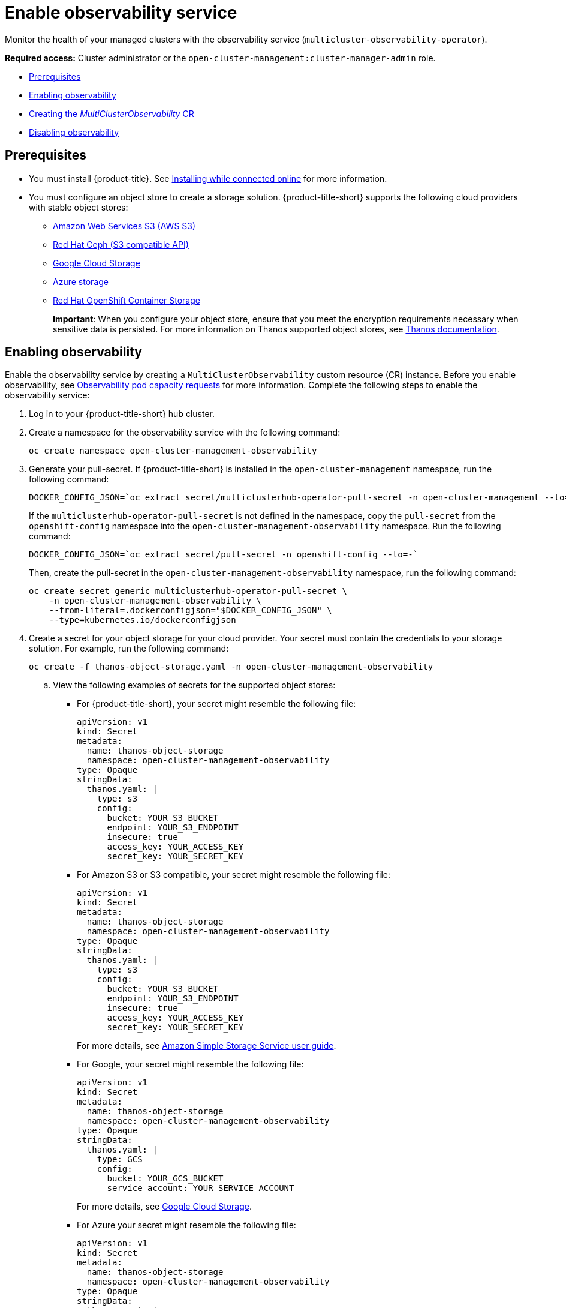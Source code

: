 [#enable-observability]
= Enable observability service

Monitor the health of your managed clusters with the observability service (`multicluster-observability-operator`).

*Required access:* Cluster administrator or the `open-cluster-management:cluster-manager-admin` role.

* <<prerequisites-observability,Prerequisites>>
* <<enabling-observability,Enabling observability>>
* <<creating-mco-cr,Creating the _MultiClusterObservability_ CR>>
* <<disabling-observability-resource,Disabling observability>>

[#prerequisites-observability]
== Prerequisites
 
- You must install {product-title}. See link:../install/install_connected.adoc#installing-while-connected-online[Installing while connected online] for more information.  
- You must configure an object store to create a storage solution. {product-title-short} supports the following cloud providers with stable object stores:
* https://aws.amazon.com/getting-started/hands-on/lightsail-object-storage/[Amazon Web Services S3 (AWS S3)]
* https://www.redhat.com/en/technologies/storage/ceph[Red Hat Ceph (S3 compatible API)]
* https://cloud.google.com/storage[Google Cloud Storage]
* https://docs.microsoft.com/en-us/azure/storage/blobs/storage-blobs-introduction[Azure storage]
* https://docs.openshift.com/container-platform/4.7/storage/persistent_storage/persistent-storage-ocs.html[Red Hat OpenShift Container Storage]
+
*Important*: When you configure your object store, ensure that you meet the encryption requirements necessary when sensitive data is persisted. For more information on Thanos supported object stores, see https://thanos.io/tip/thanos/storage.md/#object-storage[Thanos documentation].

[#enabling-observability]
== Enabling observability

Enable the observability service by creating a `MultiClusterObservability` custom resource (CR) instance. Before you enable observability, see xref:../observing_environments/observe_environments.adoc#observability-pod-capacity-requests[Observability pod capacity requests] for more information. Complete the following steps to enable the observability service: 

. Log in to your {product-title-short} hub cluster. 
. Create a namespace for the observability service with the following command:
+
----
oc create namespace open-cluster-management-observability
----

. Generate your pull-secret. If {product-title-short} is installed in the `open-cluster-management` namespace, run the following command:
 
+
----
DOCKER_CONFIG_JSON=`oc extract secret/multiclusterhub-operator-pull-secret -n open-cluster-management --to=-`
----
+
If the `multiclusterhub-operator-pull-secret` is not defined in the namespace, copy the `pull-secret` from the `openshift-config` namespace into the `open-cluster-management-observability` namespace. Run the following command:
+
----
DOCKER_CONFIG_JSON=`oc extract secret/pull-secret -n openshift-config --to=-`
----
+
Then, create the pull-secret in the `open-cluster-management-observability` namespace, run the following command:
+
----
oc create secret generic multiclusterhub-operator-pull-secret \
    -n open-cluster-management-observability \
    --from-literal=.dockerconfigjson="$DOCKER_CONFIG_JSON" \
    --type=kubernetes.io/dockerconfigjson
----

. Create a secret for your object storage for your cloud provider. Your secret must contain the credentials to your storage solution. For example, run the following command:

+
----
oc create -f thanos-object-storage.yaml -n open-cluster-management-observability
----
+
.. View the following examples of secrets for the supported object stores:
*** For {product-title-short}, your secret might resemble the following file:
+
----
apiVersion: v1
kind: Secret
metadata:
  name: thanos-object-storage
  namespace: open-cluster-management-observability
type: Opaque
stringData:
  thanos.yaml: |
    type: s3
    config:
      bucket: YOUR_S3_BUCKET
      endpoint: YOUR_S3_ENDPOINT
      insecure: true
      access_key: YOUR_ACCESS_KEY
      secret_key: YOUR_SECRET_KEY
----

*** For Amazon S3 or S3 compatible, your secret might resemble the following file:
+
----
apiVersion: v1
kind: Secret
metadata:
  name: thanos-object-storage
  namespace: open-cluster-management-observability
type: Opaque
stringData:
  thanos.yaml: |
    type: s3
    config:
      bucket: YOUR_S3_BUCKET
      endpoint: YOUR_S3_ENDPOINT
      insecure: true
      access_key: YOUR_ACCESS_KEY
      secret_key: YOUR_SECRET_KEY
----
+
For more details, see https://docs.aws.amazon.com/AmazonS3/latest/userguide/Welcome.html[Amazon Simple Storage Service user guide].

*** For Google, your secret might resemble the following file: 
+
----
apiVersion: v1
kind: Secret
metadata:
  name: thanos-object-storage
  namespace: open-cluster-management-observability
type: Opaque
stringData:
  thanos.yaml: |
    type: GCS
    config:
      bucket: YOUR_GCS_BUCKET
      service_account: YOUR_SERVICE_ACCOUNT
----
+
For more details, see https://cloud.google.com/storage/docs/introduction[Google Cloud Storage].

*** For Azure your secret might resemble the following file:
+
----
apiVersion: v1
kind: Secret
metadata:
  name: thanos-object-storage
  namespace: open-cluster-management-observability
type: Opaque
stringData:
  thanos.yaml: |
    type: AZURE
    config:
      storage_account: YOUR_STORAGE_ACCT
      storage_account_key: YOUR_STORAGE_KEY
      container: YOUR_CONTAINER
      endpoint: blob.core.windows.net
      max_retries: 0
----
+
For more details, see https://docs.microsoft.com/en-us/azure/storage/[Azure Storage documentation].

*** For OpenShift Container Storage, your secret might resemble the following file:
+
----
apiVersion: v1
kind: Secret
metadata:
  name: thanos-object-storage
  namespace: open-cluster-management-observability
type: Opaque
stringData:
  thanos.yaml: |
    type: s3
    config:
      bucket: YOUR_OCS_BUCKET
      endpoint: YOUR_OCS_ENDPOINT
      insecure: true
      access_key: YOUR_OCS_ACCESS_KEY
      secret_key: YOUR_OCS_SECRET_KEY
----
+
For more details, see https://access.redhat.com/documentation/en-us/red_hat_openshift_container_storage/4.6/html/deploying_openshift_container_storage/deploying-openshift-container-storage-on-openshift-container-platform_rhocs#installing-openshift-container-storage-operator-using-the-operator-hub_aws-vmware[Installing OpenShift Container Storage].

.. You can retrieve the S3 access key and secret key for your cloud providers with the following commands:
+
----
ACCESS_KEY=$(oc -n <your-object-storage> get secret <object-storage-secret> -o yaml | grep AccessKey | awk '{print $2}' | base64 --decode)

echo $ACCESS_KEY

SECRET_KEY=$(oc -n <your-object-storage> get secret <object-storage-secret> -o yaml | grep SecretKey | awk '{print $2}' | base64 --decode)

echo $SECRET_KEY
----

[#creating-mco-cr]
=== Creating the _MultiClusterObservability_ CR

Complete the following steps to create the `MultiClusterObservability` custom resource (CR):

. Create the `MultiClusterObservability` custom resource (mco CR) for your managed cluster by completing the following steps:
+
.. Create the `MultiClusterObservability` custom resource YAML file named `_multiclusterobservability_cr.yaml_`. 
+
View the following default YAML file for observability:
+
----
apiVersion: observability.open-cluster-management.io/v1beta1
kind: MultiClusterObservability
metadata:
  name: observability #Your customized name of MulticlusterObservability CR
spec:
  availabilityConfig: High # Available values are High or Basic
  enableDownSampling: false # The default value is false. This is not recommended as querying long-time ranges without non-downsampled data is not efficient and useful.
  imagePullPolicy: Always
  imagePullSecret: multiclusterhub-operator-pull-secret
  observabilityAddonSpec: # The ObservabilityAddonSpec defines the global settings for all managed clusters which have observability add-on enabled
    enableMetrics: true # EnableMetrics indicates the observability addon push metrics to hub server
    interval: 30 # Interval for the observability addon push metrics to hub server
  retentionResolution1h: 30d # How long to retain samples of 1 hour in bucket
  retentionResolution5m: 14d
  retentionResolutionRaw: 5d
  storageConfigObject: # Specifies the storage to be used by Observability
    metricObjectStorage:
      name: thanos-object-storage
      key: thanos.yaml
    statefulSetSize: 10Gi # The amount of storage applied to the Observability StatefulSets, i.e. Amazon S3 store, Rule, compact and receiver.
    statefulSetStorageClass: gp2
----
+
You might want to modify the value for the `retentionResolution` parameter. By default, downsampling is disabled. For more information, see https://thanos.io/v0.8/components/compact/#downsampling-resolution-and-retention[Thanos Downsampling resolution and retention]. Depending on the number of managed clusters, you might want to update `statefulSetSize`, see link:../apis/observability.json.adoc#observability-api[Observability API] for more information.
+
.. To deploy on infrastructure machine sets, you must set a label for your set by updating the `_nodeSelector_` in the `MultiClusterObservability` YAML. Your YAML might resemble the following content:
+
----
nodeSelector:
    node-role.kubernetes.io/infra: 
----
+
For more information, see https://docs.openshift.com/container-platform/4.6/machine_management/creating-infrastructure-machinesets.html[Creating infrastructure machine sets].

.. Apply the observability YAML to your cluster by running the following command:
+
----
oc apply -f multiclusterobservability_cr.yaml
----
+
All the pods in `open-cluster-management-observability` namespace for Thanos, Grafana and AlertManager are created. All the managed clusters connected to the {product-title-short} hub cluster are enabled to send metrics back to the {product-title-short} Observability service.

. To validate that the observability service is enabled, launch the Grafana dashboards to make sure the data is populated. Complete the following steps:
.. Log in to the {product-title-short} console.
.. From the navigation menu, select *Observe environments* > *Overview*.
.. Click the Grafana link that is near the console header to view the metrics from your managed clusters.
+
*Note*: If you want to exclude specific managed clusters from collecting the observability data, add the following cluster label to your clusters: `observability: disabled`.

[#disabling-observability-resource]
== Disabling observability

To disable the observability service, uninstall the `observability` resource. See step 1 of link:../install/installing#removing-a-multiclusterhub-instance-by-using-commands[Removing a MultiClusterHub instance by using commands] for the procedure.

To learn more about customizing the observability service, see xref:../observing_environments/customize_observability.adoc#customizing-observability[Customizing observability].


